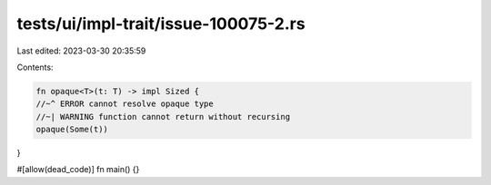 tests/ui/impl-trait/issue-100075-2.rs
=====================================

Last edited: 2023-03-30 20:35:59

Contents:

.. code-block:: rs

    fn opaque<T>(t: T) -> impl Sized {
    //~^ ERROR cannot resolve opaque type
    //~| WARNING function cannot return without recursing
    opaque(Some(t))
}

#[allow(dead_code)]
fn main() {}


